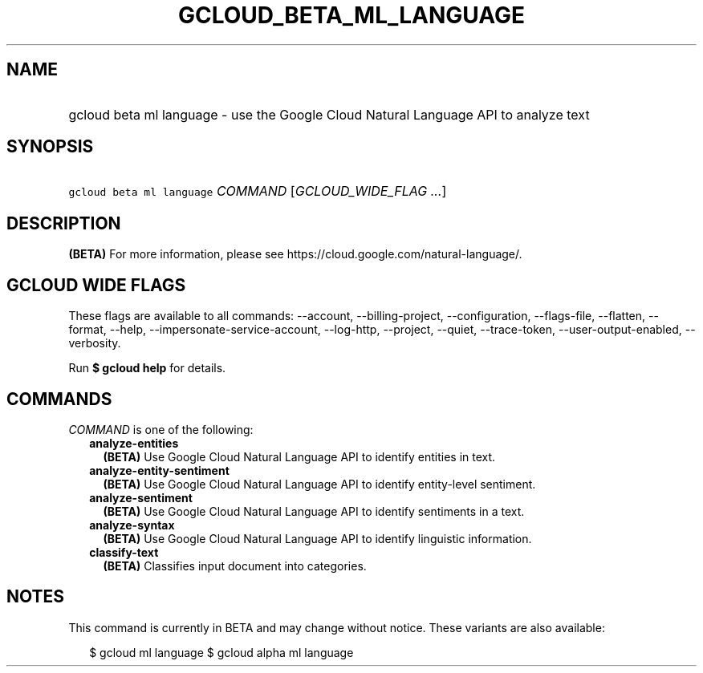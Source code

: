 
.TH "GCLOUD_BETA_ML_LANGUAGE" 1



.SH "NAME"
.HP
gcloud beta ml language \- use the Google Cloud Natural Language API to analyze text



.SH "SYNOPSIS"
.HP
\f5gcloud beta ml language\fR \fICOMMAND\fR [\fIGCLOUD_WIDE_FLAG\ ...\fR]



.SH "DESCRIPTION"

\fB(BETA)\fR For more information, please see
https://cloud.google.com/natural\-language/.



.SH "GCLOUD WIDE FLAGS"

These flags are available to all commands: \-\-account, \-\-billing\-project,
\-\-configuration, \-\-flags\-file, \-\-flatten, \-\-format, \-\-help,
\-\-impersonate\-service\-account, \-\-log\-http, \-\-project, \-\-quiet,
\-\-trace\-token, \-\-user\-output\-enabled, \-\-verbosity.

Run \fB$ gcloud help\fR for details.



.SH "COMMANDS"

\f5\fICOMMAND\fR\fR is one of the following:

.RS 2m
.TP 2m
\fBanalyze\-entities\fR
\fB(BETA)\fR Use Google Cloud Natural Language API to identify entities in text.

.TP 2m
\fBanalyze\-entity\-sentiment\fR
\fB(BETA)\fR Use Google Cloud Natural Language API to identify entity\-level
sentiment.

.TP 2m
\fBanalyze\-sentiment\fR
\fB(BETA)\fR Use Google Cloud Natural Language API to identify sentiments in a
text.

.TP 2m
\fBanalyze\-syntax\fR
\fB(BETA)\fR Use Google Cloud Natural Language API to identify linguistic
information.

.TP 2m
\fBclassify\-text\fR
\fB(BETA)\fR Classifies input document into categories.


.RE
.sp

.SH "NOTES"

This command is currently in BETA and may change without notice. These variants
are also available:

.RS 2m
$ gcloud ml language
$ gcloud alpha ml language
.RE


